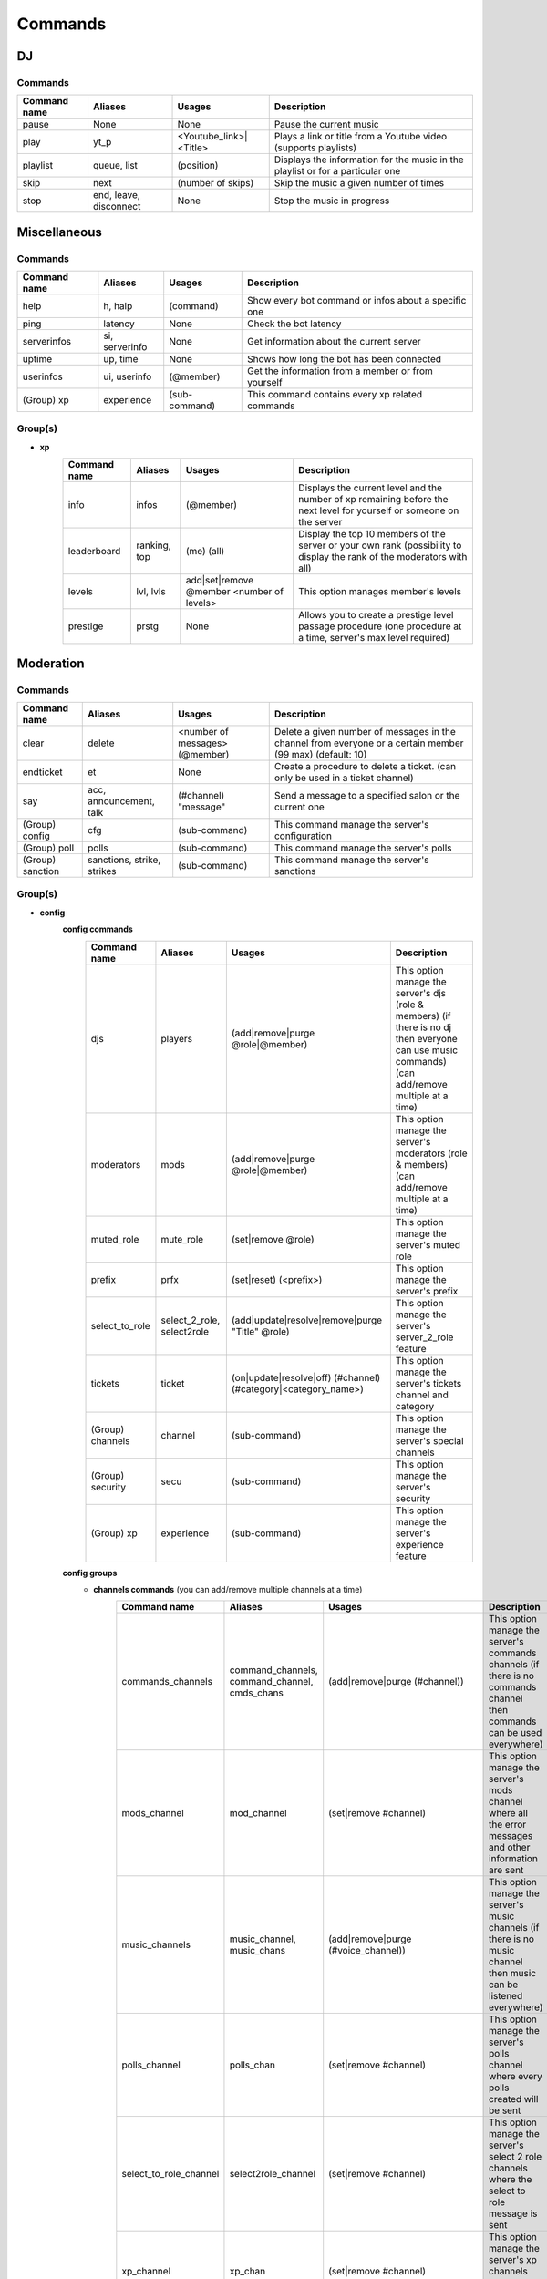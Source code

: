 Commands
====================================

DJ
*****************

Commands
-----------------


+--------------+------------------------+------------------------+--------------------------------------------------------------------------------+
| Command name |        Aliases         |         Usages         |                                  Description                                   |
+==============+========================+========================+================================================================================+
| pause        | None                   | None                   | Pause the current music                                                        |
+--------------+------------------------+------------------------+--------------------------------------------------------------------------------+
| play         | yt_p                   | <Youtube_link>|<Title> | Plays a link or title from a Youtube video (supports playlists)                |
+--------------+------------------------+------------------------+--------------------------------------------------------------------------------+
| playlist     | queue, list            | (position)             | Displays the information for the music in the playlist or for a particular one |
+--------------+------------------------+------------------------+--------------------------------------------------------------------------------+
| skip         | next                   | (number of skips)      | Skip the music a given number of times                                         |
+--------------+------------------------+------------------------+--------------------------------------------------------------------------------+
| stop         | end, leave, disconnect | None                   | Stop the music in progress                                                     |
+--------------+------------------------+------------------------+--------------------------------------------------------------------------------+


Miscellaneous
*****************

Commands
-----------------


+--------------+----------------+---------------+------------------------------------------------------+
| Command name |    Aliases     |    Usages     |                       Description                    |
+==============+================+===============+======================================================+
| help         | h, halp        | (command)     | Show every bot command or infos about a specific one |
+--------------+----------------+---------------+------------------------------------------------------+
| ping         | latency        | None          | Check the bot latency                                |
+--------------+----------------+---------------+------------------------------------------------------+
| serverinfos  | si, serverinfo | None          | Get information about the current server             |
+--------------+----------------+---------------+------------------------------------------------------+
| uptime       | up, time       | None          | Shows how long the bot has been connected            |
+--------------+----------------+---------------+------------------------------------------------------+
| userinfos    | ui, userinfo   | (@member)     | Get the information from a member or from yourself   |
+--------------+----------------+---------------+------------------------------------------------------+
| (Group) xp   | experience     | (sub-command) | This command contains every xp related commands      |
+--------------+----------------+---------------+------------------------------------------------------+


Group(s)
-----------------

* **xp**
    +--------------+--------------+-------------------------------------------+------------------------------------------------------------------------------------------------------------------------+
    | Command name |   Aliases    |                  Usages                   |                                                      Description                                                       |
    +==============+==============+===========================================+========================================================================================================================+
    | info         | infos        | (@member)                                 | Displays the current level and the number of xp remaining before the next level for yourself or someone on the server  |
    +--------------+--------------+-------------------------------------------+------------------------------------------------------------------------------------------------------------------------+
    | leaderboard  | ranking, top | (me) (all)                                | Display the top 10 members of the server or your own rank (possibility to display the rank of the moderators with all) |
    +--------------+--------------+-------------------------------------------+------------------------------------------------------------------------------------------------------------------------+
    | levels       | lvl, lvls    | add|set|remove @member <number of levels> | This option manages member's levels                                                                                    |
    +--------------+--------------+-------------------------------------------+------------------------------------------------------------------------------------------------------------------------+
    | prestige     | prstg        | None                                      | Allows you to create a prestige level passage procedure (one procedure at a time, server's max level required)         |
    +--------------+--------------+-------------------------------------------+------------------------------------------------------------------------------------------------------------------------+


Moderation
*****************

Commands
-----------------


+------------------+----------------------------+--------------------------------+-----------------------------------------------------------------------------------------------------------+
|   Command name   |          Aliases           |             Usages             |                                                Description                                                |
+==================+============================+================================+===========================================================================================================+
| clear            | delete                     | <number of messages> (@member) | Delete a given number of messages in the channel from everyone or a certain member (99 max) (default: 10) |
+------------------+----------------------------+--------------------------------+-----------------------------------------------------------------------------------------------------------+
| endticket        | et                         | None                           | Create a procedure to delete a ticket. (can only be used in a ticket channel)                             |
+------------------+----------------------------+--------------------------------+-----------------------------------------------------------------------------------------------------------+
| say              | acc, announcement, talk    | (#channel) "message"           | Send a message to a specified salon or the current one                                                    |
+------------------+----------------------------+--------------------------------+-----------------------------------------------------------------------------------------------------------+
| (Group) config   | cfg                        | (sub-command)                  | This command manage the server's configuration                                                            |
+------------------+----------------------------+--------------------------------+-----------------------------------------------------------------------------------------------------------+
| (Group) poll     | polls                      | (sub-command)                  | This command manage the server's polls                                                                    |
+------------------+----------------------------+--------------------------------+-----------------------------------------------------------------------------------------------------------+
| (Group) sanction | sanctions, strike, strikes | (sub-command)                  | This command manage the server's sanctions                                                                |
+------------------+----------------------------+--------------------------------+-----------------------------------------------------------------------------------------------------------+


Group(s)
-----------------

* **config**
    **config commands**
        +------------------+----------------------------+----------------------------------------------------------------+---------------------------------------------------------------------------------------------------------------------------------------------------+
        |   Command name   |          Aliases           |                             Usages                             |                                                                    Description                                                                    |
        +==================+============================+================================================================+===================================================================================================================================================+
        | djs              | players                    | (add|remove|purge @role|@member)                               | This option manage the server's djs (role & members) (if there is no dj then everyone can use music commands) (can add/remove multiple at a time) |
        +------------------+----------------------------+----------------------------------------------------------------+---------------------------------------------------------------------------------------------------------------------------------------------------+
        | moderators       | mods                       | (add|remove|purge @role|@member)                               | This option manage the server's moderators (role & members) (can add/remove multiple at a time)                                                   |
        +------------------+----------------------------+----------------------------------------------------------------+---------------------------------------------------------------------------------------------------------------------------------------------------+
        | muted_role       | mute_role                  | (set|remove @role)                                             | This option manage the server's muted role                                                                                                        |
        +------------------+----------------------------+----------------------------------------------------------------+---------------------------------------------------------------------------------------------------------------------------------------------------+
        | prefix           | prfx                       | (set|reset) (<prefix>)                                         | This option manage the server's prefix                                                                                                            |
        +------------------+----------------------------+----------------------------------------------------------------+---------------------------------------------------------------------------------------------------------------------------------------------------+
        | select_to_role   | select_2_role, select2role | (add|update|resolve|remove|purge "Title" @role)                | This option manage the server's server_2_role feature                                                                                             |
        +------------------+----------------------------+----------------------------------------------------------------+---------------------------------------------------------------------------------------------------------------------------------------------------+
        | tickets          | ticket                     | (on|update|resolve|off) (#channel) (#category|<category_name>) | This option manage the server's tickets channel and category                                                                                      |
        +------------------+----------------------------+----------------------------------------------------------------+---------------------------------------------------------------------------------------------------------------------------------------------------+
        | (Group) channels | channel                    | (sub-command)                                                  | This option manage the server's special channels                                                                                                  |
        +------------------+----------------------------+----------------------------------------------------------------+---------------------------------------------------------------------------------------------------------------------------------------------------+
        | (Group) security | secu                       | (sub-command)                                                  | This option manage the server's security                                                                                                          |
        +------------------+----------------------------+----------------------------------------------------------------+---------------------------------------------------------------------------------------------------------------------------------------------------+
        | (Group) xp       | experience                 | (sub-command)                                                  | This option manage the server's experience feature                                                                                                |
        +------------------+----------------------------+----------------------------------------------------------------+---------------------------------------------------------------------------------------------------------------------------------------------------+

    **config groups**
        * **channels commands** (you can add/remove multiple channels at a time)
            +------------------------+-----------------------------------------------+-----------------------------------------------------+------------------------------------------------------------------------------------------------------------------------------------+
            |      Command name      |                    Aliases                    |                       Usages                        |                                                            Description                                                             |
            +========================+===============================================+=====================================================+====================================================================================================================================+
            | commands_channels      | command_channels, command_channel, cmds_chans | (add|remove|purge (#channel))                       | This option manage the server's commands channels (if there is no commands channel then commands can be used everywhere)           |
            +------------------------+-----------------------------------------------+-----------------------------------------------------+------------------------------------------------------------------------------------------------------------------------------------+
            | mods_channel           | mod_channel                                   | (set|remove #channel)                               | This option manage the server's mods channel where all the error messages and other information are sent                           |
            +------------------------+-----------------------------------------------+-----------------------------------------------------+------------------------------------------------------------------------------------------------------------------------------------+
            | music_channels         | music_channel, music_chans                    | (add|remove|purge (#voice_channel))                 | This option manage the server's music channels (if there is no music channel then music can be listened everywhere)                |
            +------------------------+-----------------------------------------------+-----------------------------------------------------+------------------------------------------------------------------------------------------------------------------------------------+
            | polls_channel          | polls_chan                                    | (set|remove #channel)                               | This option manage the server's polls channel where every polls created will be sent                                               |
            +------------------------+-----------------------------------------------+-----------------------------------------------------+------------------------------------------------------------------------------------------------------------------------------------+
            | select_to_role_channel | select2role_channel                           | (set|remove #channel)                               | This option manage the server's select 2 role channels where the select to role message is sent                                    |
            +------------------------+-----------------------------------------------+-----------------------------------------------------+------------------------------------------------------------------------------------------------------------------------------------+
            | xp_channel             | xp_chan                                       | (set|remove #channel)                               | This option manage the server's xp channels where every xp event is sent                                                           |
            +------------------------+-----------------------------------------------+-----------------------------------------------------+------------------------------------------------------------------------------------------------------------------------------------+
            | xp_gain_channels       | xp_gain_channel                               | (add|remove|purge (#voice_channels|#text_channels)) | This option manage the server's xp gain channels (voice & text) (if there is no xp gain channels then xp can be gained everywhere) |
            +------------------------+-----------------------------------------------+-----------------------------------------------------+------------------------------------------------------------------------------------------------------------------------------------+

        * **security commands**
            +-----------------+---------+-------------------------------------------------------------+-------------------------------------------------------------------------------------------------------------------------------------------------------------------------------------------------------------------------------------------------------------------+
            |  Command name   | Aliases |                           Usages                            |                                                                                                                            Description                                                                                                                            |
            +=================+=========+=============================================================+===================================================================================================================================================================================================================================================================+
            | mute_on_join    | m_on_j  | (on|update|off) (<duration_value> <duration_type> #channel) | This option manage if users are muted during a certain amount of time when joining the server and then notify it at the end if a channel is specified (default duration = 10 min) (duration format -> <duration value (more than 0)> <duration type (d, h, m, s)> |
            +-----------------+---------+-------------------------------------------------------------+-------------------------------------------------------------------------------------------------------------------------------------------------------------------------------------------------------------------------------------------------------------------+
            | prevent_invites | prev_i  | (on|update|off) (#channel)                                  | This option manage if users are allowed to send other servers invites or not (specify a channel to be notified when someone tries to send an invitation link)                                                                                                     |
            +-----------------+---------+-------------------------------------------------------------+-------------------------------------------------------------------------------------------------------------------------------------------------------------------------------------------------------------------------------------------------------------------+

        * **xp commands**
            +---------------+----------------------------------------------+---------------------------------------------------+--------------------------------------------------------------------------------------------------------------------+
            | Command name  |                   Aliases                    |                      Usages                       |                                                    Description                                                     |
            +===============+==============================================+===================================================+====================================================================================================================+
            | boost         | boosts, boosted, boosteds                    | (add|update|remove|purge @role|@member (<bonus>)) | This option manage the server's boosted roles | members, you can precise what xp bonus they'll get (default = 20%) |
            +---------------+----------------------------------------------+---------------------------------------------------+--------------------------------------------------------------------------------------------------------------------+
            | level_to_role | level_2_role, lvl_to_role, lvl_2_role, l_2_r | (add|update|remove|purge <level value> @role)     | This option manage the server's level to role                                                                      |
            +---------------+----------------------------------------------+---------------------------------------------------+--------------------------------------------------------------------------------------------------------------------+
            | max_lvl       | mx_lvl                                       | (<number of levels>)                              | This option manage the server's max level                                                                          |
            +---------------+----------------------------------------------+---------------------------------------------------+--------------------------------------------------------------------------------------------------------------------+
            | prestiges     | prestg, prestige                             | (add|update|remove|purge @role <prestige_value>)  | This option manage the server's prestiges                                                                          |
            +---------------+----------------------------------------------+---------------------------------------------------+--------------------------------------------------------------------------------------------------------------------+
            | switch        | None                                         | (on|off)                                          | This option turn the server's experience feature on or off                                                         |
            +---------------+----------------------------------------------+---------------------------------------------------+--------------------------------------------------------------------------------------------------------------------+

* **poll**
    **poll commands**
        +--------------+--------------+-----------------------------------------------------------------------------------------------------------------+-------------------------------------------------------------------------------------------------------------------------+
        | Command name |   Aliases    |                                                     Usages                                                      |                                                       Description                                                       |
        +==============+==============+=================================================================================================================+=========================================================================================================================+
        | create       | new          | "title" <duration> <type_of_duration (d == days, h == hours, m == minutes, s == seconds)> choice 1 choice 2 ... | Create a poll of a specific duration (10 m minimum) (25 choices max)                                                    |
        +--------------+--------------+-----------------------------------------------------------------------------------------------------------------+-------------------------------------------------------------------------------------------------------------------------+
        | delete       | del, remove  | <id_of_the_poll_message>                                                                                        | Delete a poll prematurely (unlike the command end it will erase completely the poll and not just end it)                |
        +--------------+--------------+-----------------------------------------------------------------------------------------------------------------+-------------------------------------------------------------------------------------------------------------------------+
        | end          | ends, finish | <id_of_the_poll_message>                                                                                        | Stops a poll prematurely                                                                                                |
        +--------------+--------------+-----------------------------------------------------------------------------------------------------------------+-------------------------------------------------------------------------------------------------------------------------+
        | info         | infos        | <id_of_the_poll_message>                                                                                        | Retrieves information from the specified poll (if no identifier is specified then retrieves information from all polls) |
        +--------------+--------------+-----------------------------------------------------------------------------------------------------------------+-------------------------------------------------------------------------------------------------------------------------+

* **sanction**
    **sanction commands**
        +--------------+---------+-------------------------------------------------------+---------------------------------------------------------------------------------------------------------------------------------------------------------------------------------------------+
        | Command name | Aliases |                        Usages                         |                                                                                         Description                                                                                         |
        +==============+=========+=======================================================+=============================================================================================================================================================================================+
        | ban          | None    | @member ("reason") (<duration_value> <duration_type>) | Ban a member for a certain duration with a reason attached if specified! (default/minimum duration = 1 day) (duration format -> <duration value (more than 0)> <duration type (d, h, m, s)> |
        +--------------+---------+-------------------------------------------------------+---------------------------------------------------------------------------------------------------------------------------------------------------------------------------------------------+
        | kick         | None    | @member ("reason")                                    | Kick a member from the server with a reason attached if specified                                                                                                                           |
        +--------------+---------+-------------------------------------------------------+---------------------------------------------------------------------------------------------------------------------------------------------------------------------------------------------+
        | (Group) mute | mutes   | (sub-command)                                         | This option manage the server's mutes                                                                                                                                                       |
        +--------------+---------+-------------------------------------------------------+---------------------------------------------------------------------------------------------------------------------------------------------------------------------------------------------+
        | (Group) warn | warns   | (sub-command)                                         | This option manage the server's warns                                                                                                                                                       |
        +--------------+---------+-------------------------------------------------------+---------------------------------------------------------------------------------------------------------------------------------------------------------------------------------------------+

    **sanction groups**
        * **mute commands**
            +--------------+---------+-------------------------------------------------------+-----------------------------------------------------------------------------------------------------------------------------------------------------------------------------------------------+
            | Command name | Aliases |                        Usages                         |                                                                                          Description                                                                                          |
            +==============+=========+=======================================================+===============================================================================================================================================================================================+
            | add          | None    | @member ("reason") (<duration_value> <duration_type>) | Mute a member for a certain duration with a reason attached if specified! (default/minimum duration = 10 min) (duration format -> <duration value (more than 0)> <duration type (d, h, m, s)> |
            +--------------+---------+-------------------------------------------------------+-----------------------------------------------------------------------------------------------------------------------------------------------------------------------------------------------+
            | list         | None    | (@member)                                             | Show the list of a member's mutes or yours                                                                                                                                                    |
            +--------------+---------+-------------------------------------------------------+-----------------------------------------------------------------------------------------------------------------------------------------------------------------------------------------------+
            | remove       | None    | @member ("reason")                                    | Unmute a member with a reason attached if specified!                                                                                                                                          |
            +--------------+---------+-------------------------------------------------------+-----------------------------------------------------------------------------------------------------------------------------------------------------------------------------------------------+

        * **warn commands**
            +--------------+---------+-------------------------------------------------------+---------------------------------------------------+
            | Command name | Aliases |                        Usages                         |                    Description                    |
            +==============+=========+=======================================================+===================================================+
            | add          | None    | @member ("reason") (<duration_value> <duration_type>) | Warn a member with a reason attached if specified |
            +--------------+---------+-------------------------------------------------------+---------------------------------------------------+
            | list         | None    | (@member)                                             | Show the list of a member's warns or yours        |
            +--------------+---------+-------------------------------------------------------+---------------------------------------------------+
